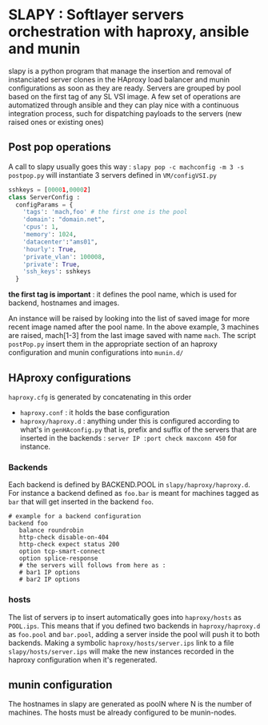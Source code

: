 
* SLAPY : Softlayer servers orchestration with haproxy, ansible and munin

slapy is a python program that manage the insertion and removal of instanciated 
server clones in the HAproxy load balancer and munin configurations as soon as they are ready.
Servers are grouped by pool based on the first tag of any SL VSI image.
A few set of operations are automatized through ansible and they can play nice
with a continuous integration process, such for dispatching payloads to the servers 
(new raised ones or existing ones)

** Post pop operations

A call to slapy usually goes this way :
=slapy pop -c machconfig -m 3 -s postpop.py=
will instantiate 3 servers defined in =VM/configVSI.py=
#+begin_src python
sshkeys = [00001,00002]
class ServerConfig :
  configParams = {
    'tags': 'mach,foo' # the first one is the pool
    'domain': "domain.net",
    'cpus': 1,
    'memory': 1024,
    'datacenter':"ams01",
    'hourly': True,
    'private_vlan': 100008,
    'private': True,
    'ssh_keys': sshkeys
  }
#+end_src

*the first tag is important* : it defines the pool name, 
which is used for backend, hostnames and images.

An instance will be raised by looking into the list of saved image
for more recent image named after the pool name.
In the above example, 3 machines are raised, mach[1-3] 
from the last image saved with name =mach=.
The script =postPop.py= insert them in the appropriate section of
an haproxy configuration and munin configurations into =munin.d/=

** HAproxy configurations

=haproxy.cfg= is generated by concatenating in this order
- =haproxy.conf= : it holds the base configuration
- =haproxy/haproxy.d= : anything under this is configured according to what's in =genHAconfig.py=
  that is, prefix and suffix of the servers that are inserted in the backends :
  =server IP :port check maxconn 450= for instance.

*** Backends
Each backend is defined by BACKEND.POOL in =slapy/haproxy/haproxy.d=.
For instance a backend defined as =foo.bar= is meant for machines 
tagged as =bar= that will get inserted in the backend =foo=.
#+begin_src
# example for a backend configuration 
backend foo
   balance roundrobin
   http-check disable-on-404
   http-check expect status 200
   option tcp-smart-connect
   option splice-response
   # the servers will follows from here as :
   # bar1 IP options
   # bar2 IP options
#+end_src

*** hosts
The list of servers ip to insert automatically goes into =haproxy/hosts=
as =POOL.ips=. This means that if you defined two backends in
=haproxy/haproxy.d= as =foo.pool= and =bar.pool=, adding a server inside
the pool will push it to both backends. 
Making a symbolic =haproxy/hosts/server.ips= link to a file =slapy/hosts/server.ips=
will make the new instances recorded in the haproxy configuration when it's regenerated.

** munin configuration
The hostnames in slapy are generated as poolN where N is the number of machines.
The hosts must be already configured to be munin-nodes.

